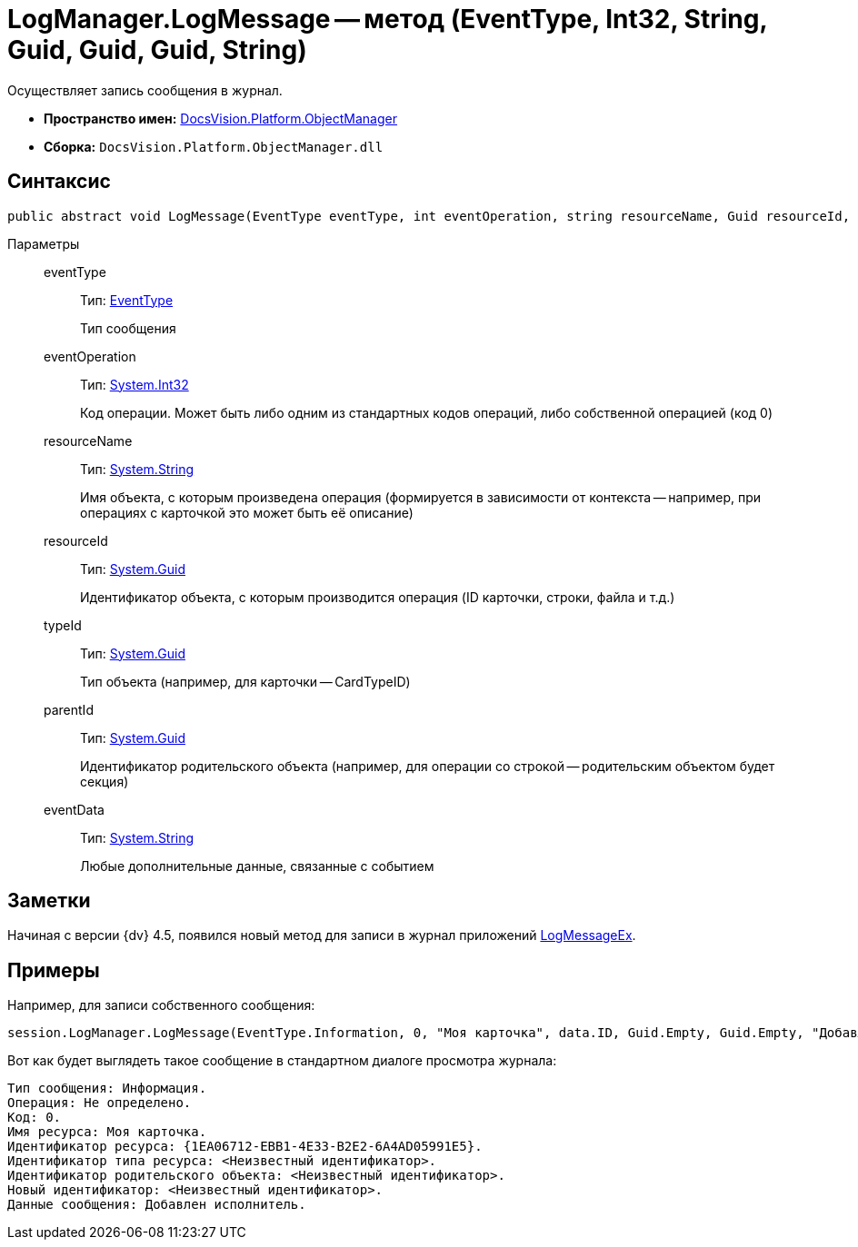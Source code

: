= LogManager.LogMessage -- метод (EventType, Int32, String, Guid, Guid, Guid, String)

Осуществляет запись сообщения в журнал.

* *Пространство имен:* xref:api/DocsVision/Platform/ObjectManager/ObjectManager_NS.adoc[DocsVision.Platform.ObjectManager]
* *Сборка:* `DocsVision.Platform.ObjectManager.dll`

== Синтаксис

[source,csharp]
----
public abstract void LogMessage(EventType eventType, int eventOperation, string resourceName, Guid resourceId, Guid typeId, Guid parentId, string eventData)
----

Параметры::
eventType:::
Тип: xref:api/DocsVision/Platform/ObjectManager/EventType_EN.adoc[EventType]
+
Тип сообщения
eventOperation:::
Тип: http://msdn.microsoft.com/ru-ru/library/system.int32.aspx[System.Int32]
+
Код операции. Может быть либо одним из стандартных кодов операций, либо собственной операцией (код 0)
resourceName:::
Тип: http://msdn.microsoft.com/ru-ru/library/system.string.aspx[System.String]
+
Имя объекта, с которым произведена операция (формируется в зависимости от контекста -- например, при операциях с карточкой это может быть её описание)
resourceId:::
Тип: http://msdn.microsoft.com/ru-ru/library/system.guid.aspx[System.Guid]
+
Идентификатор объекта, с которым производится операция (ID карточки, строки, файла и т.д.)
typeId:::
Тип: http://msdn.microsoft.com/ru-ru/library/system.guid.aspx[System.Guid]
+
Тип объекта (например, для карточки -- CardTypeID)
parentId:::
Тип: http://msdn.microsoft.com/ru-ru/library/system.guid.aspx[System.Guid]
+
Идентификатор родительского объекта (например, для операции со строкой -- родительским объектом будет секция)
eventData:::
Тип: http://msdn.microsoft.com/ru-ru/library/system.string.aspx[System.String]
+
Любые дополнительные данные, связанные с событием

== Заметки

Начиная с версии {dv} 4.5, появился новый метод для записи в журнал приложений xref:api/DocsVision/Platform/ObjectManager/LogManager.LogMessageEx_MT.adoc[LogMessageEx].

== Примеры

Например, для записи собственного сообщения:

[source,csharp]
----
session.LogManager.LogMessage(EventType.Information, 0, "Моя карточка", data.ID, Guid.Empty, Guid.Empty, "Добавлен исполнитель");
----

Вот как будет выглядеть такое сообщение в стандартном диалоге просмотра журнала:

[source,csharp]
----
Тип сообщения: Информация.
Операция: Не определено.
Код: 0.
Имя ресурса: Моя карточка.
Идентификатор ресурса: {1EA06712-EBB1-4E33-B2E2-6A4AD05991E5}.
Идентификатор типа ресурса: <Неизвестный идентификатор>.
Идентификатор родительского объекта: <Неизвестный идентификатор>.
Новый идентификатор: <Неизвестный идентификатор>.
Данные сообщения: Добавлен исполнитель.
----
